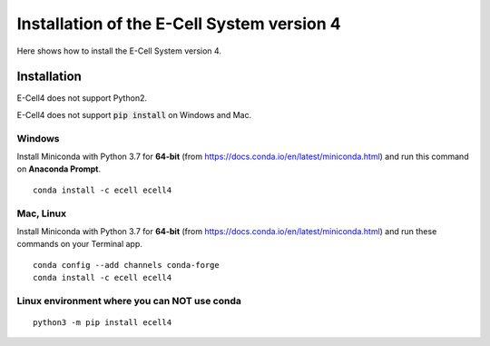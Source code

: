 Installation of the E-Cell System version 4
=============================================

Here shows how to install the E-Cell System version 4.

Installation
--------------

E-Cell4 does not support Python2.

E-Cell4 does not support :code:`pip install` on Windows and Mac.

Windows
^^^^^^^^

Install Miniconda with Python 3.7 for **64-bit** (from https://docs.conda.io/en/latest/miniconda.html)
and run this command on **Anaconda Prompt**.

:: 

    conda install -c ecell ecell4

Mac, Linux
^^^^^^^^^^^^

Install Miniconda with Python 3.7 for **64-bit** (from https://docs.conda.io/en/latest/miniconda.html)
and run these commands on your Terminal app.

:: 

    conda config --add channels conda-forge
    conda install -c ecell ecell4

Linux environment where you can NOT use conda
^^^^^^^^^^^^^^^^^^^^^^^^^^^^^^^^^^^^^^^^^^^^^^

:: 

    python3 -m pip install ecell4
